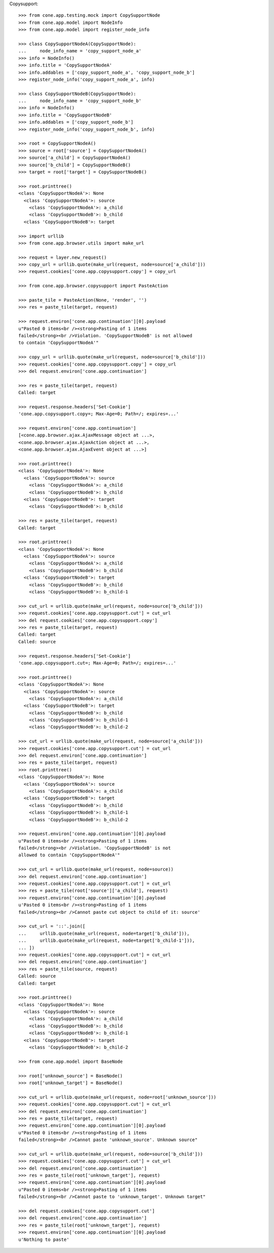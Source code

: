 Copysupport::

    >>> from cone.app.testing.mock import CopySupportNode
    >>> from cone.app.model import NodeInfo
    >>> from cone.app.model import register_node_info

    >>> class CopySupportNodeA(CopySupportNode):
    ...     node_info_name = 'copy_support_node_a'
    >>> info = NodeInfo()
    >>> info.title = 'CopySupportNodeA'
    >>> info.addables = ['copy_support_node_a', 'copy_support_node_b']
    >>> register_node_info('copy_support_node_a', info)

    >>> class CopySupportNodeB(CopySupportNode):
    ...     node_info_name = 'copy_support_node_b'
    >>> info = NodeInfo()
    >>> info.title = 'CopySupportNodeB'
    >>> info.addables = ['copy_support_node_b']
    >>> register_node_info('copy_support_node_b', info)

    >>> root = CopySupportNodeA()
    >>> source = root['source'] = CopySupportNodeA()
    >>> source['a_child'] = CopySupportNodeA()
    >>> source['b_child'] = CopySupportNodeB()
    >>> target = root['target'] = CopySupportNodeB()

    >>> root.printtree()
    <class 'CopySupportNodeA'>: None
      <class 'CopySupportNodeA'>: source
        <class 'CopySupportNodeA'>: a_child
        <class 'CopySupportNodeB'>: b_child
      <class 'CopySupportNodeB'>: target

    >>> import urllib
    >>> from cone.app.browser.utils import make_url

    >>> request = layer.new_request()
    >>> copy_url = urllib.quote(make_url(request, node=source['a_child']))
    >>> request.cookies['cone.app.copysupport.copy'] = copy_url

    >>> from cone.app.browser.copysupport import PasteAction

    >>> paste_tile = PasteAction(None, 'render', '')
    >>> res = paste_tile(target, request)

    >>> request.environ['cone.app.continuation'][0].payload
    u"Pasted 0 items<br /><strong>Pasting of 1 items 
    failed</strong><br />Violation. 'CopySupportNodeB' is not allowed 
    to contain 'CopySupportNodeA'"

    >>> copy_url = urllib.quote(make_url(request, node=source['b_child']))
    >>> request.cookies['cone.app.copysupport.copy'] = copy_url
    >>> del request.environ['cone.app.continuation']

    >>> res = paste_tile(target, request)
    Called: target

    >>> request.response.headers['Set-Cookie']
    'cone.app.copysupport.copy=; Max-Age=0; Path=/; expires=...'

    >>> request.environ['cone.app.continuation']
    [<cone.app.browser.ajax.AjaxMessage object at ...>, 
    <cone.app.browser.ajax.AjaxAction object at ...>, 
    <cone.app.browser.ajax.AjaxEvent object at ...>]

    >>> root.printtree()
    <class 'CopySupportNodeA'>: None
      <class 'CopySupportNodeA'>: source
        <class 'CopySupportNodeA'>: a_child
        <class 'CopySupportNodeB'>: b_child
      <class 'CopySupportNodeB'>: target
        <class 'CopySupportNodeB'>: b_child

    >>> res = paste_tile(target, request)
    Called: target

    >>> root.printtree()
    <class 'CopySupportNodeA'>: None
      <class 'CopySupportNodeA'>: source
        <class 'CopySupportNodeA'>: a_child
        <class 'CopySupportNodeB'>: b_child
      <class 'CopySupportNodeB'>: target
        <class 'CopySupportNodeB'>: b_child
        <class 'CopySupportNodeB'>: b_child-1

    >>> cut_url = urllib.quote(make_url(request, node=source['b_child']))
    >>> request.cookies['cone.app.copysupport.cut'] = cut_url
    >>> del request.cookies['cone.app.copysupport.copy']
    >>> res = paste_tile(target, request)
    Called: target
    Called: source

    >>> request.response.headers['Set-Cookie']
    'cone.app.copysupport.cut=; Max-Age=0; Path=/; expires=...'

    >>> root.printtree()
    <class 'CopySupportNodeA'>: None
      <class 'CopySupportNodeA'>: source
        <class 'CopySupportNodeA'>: a_child
      <class 'CopySupportNodeB'>: target
        <class 'CopySupportNodeB'>: b_child
        <class 'CopySupportNodeB'>: b_child-1
        <class 'CopySupportNodeB'>: b_child-2

    >>> cut_url = urllib.quote(make_url(request, node=source['a_child']))
    >>> request.cookies['cone.app.copysupport.cut'] = cut_url
    >>> del request.environ['cone.app.continuation']
    >>> res = paste_tile(target, request)
    >>> root.printtree()
    <class 'CopySupportNodeA'>: None
      <class 'CopySupportNodeA'>: source
        <class 'CopySupportNodeA'>: a_child
      <class 'CopySupportNodeB'>: target
        <class 'CopySupportNodeB'>: b_child
        <class 'CopySupportNodeB'>: b_child-1
        <class 'CopySupportNodeB'>: b_child-2

    >>> request.environ['cone.app.continuation'][0].payload
    u"Pasted 0 items<br /><strong>Pasting of 1 items 
    failed</strong><br />Violation. 'CopySupportNodeB' is not 
    allowed to contain 'CopySupportNodeA'"

    >>> cut_url = urllib.quote(make_url(request, node=source))
    >>> del request.environ['cone.app.continuation']
    >>> request.cookies['cone.app.copysupport.cut'] = cut_url
    >>> res = paste_tile(root['source']['a_child'], request)
    >>> request.environ['cone.app.continuation'][0].payload
    u'Pasted 0 items<br /><strong>Pasting of 1 items 
    failed</strong><br />Cannot paste cut object to child of it: source'

    >>> cut_url = '::'.join([
    ...     urllib.quote(make_url(request, node=target['b_child'])),
    ...     urllib.quote(make_url(request, node=target['b_child-1'])),
    ... ])
    >>> request.cookies['cone.app.copysupport.cut'] = cut_url
    >>> del request.environ['cone.app.continuation']
    >>> res = paste_tile(source, request)
    Called: source
    Called: target

    >>> root.printtree()
    <class 'CopySupportNodeA'>: None
      <class 'CopySupportNodeA'>: source
        <class 'CopySupportNodeA'>: a_child
        <class 'CopySupportNodeB'>: b_child
        <class 'CopySupportNodeB'>: b_child-1
      <class 'CopySupportNodeB'>: target
        <class 'CopySupportNodeB'>: b_child-2

    >>> from cone.app.model import BaseNode

    >>> root['unknown_source'] = BaseNode()
    >>> root['unknown_target'] = BaseNode()

    >>> cut_url = urllib.quote(make_url(request, node=root['unknown_source']))
    >>> request.cookies['cone.app.copysupport.cut'] = cut_url
    >>> del request.environ['cone.app.continuation']
    >>> res = paste_tile(target, request)
    >>> request.environ['cone.app.continuation'][0].payload
    u"Pasted 0 items<br /><strong>Pasting of 1 items 
    failed</strong><br />Cannot paste 'unknown_source'. Unknown source"

    >>> cut_url = urllib.quote(make_url(request, node=source['b_child']))
    >>> request.cookies['cone.app.copysupport.cut'] = cut_url
    >>> del request.environ['cone.app.continuation']
    >>> res = paste_tile(root['unknown_target'], request)
    >>> request.environ['cone.app.continuation'][0].payload
    u"Pasted 0 items<br /><strong>Pasting of 1 items 
    failed</strong><br />Cannot paste to 'unknown_target'. Unknown target"

    >>> del request.cookies['cone.app.copysupport.cut']
    >>> del request.environ['cone.app.continuation']
    >>> res = paste_tile(root['unknown_target'], request)
    >>> request.environ['cone.app.continuation'][0].payload
    u'Nothing to paste'
